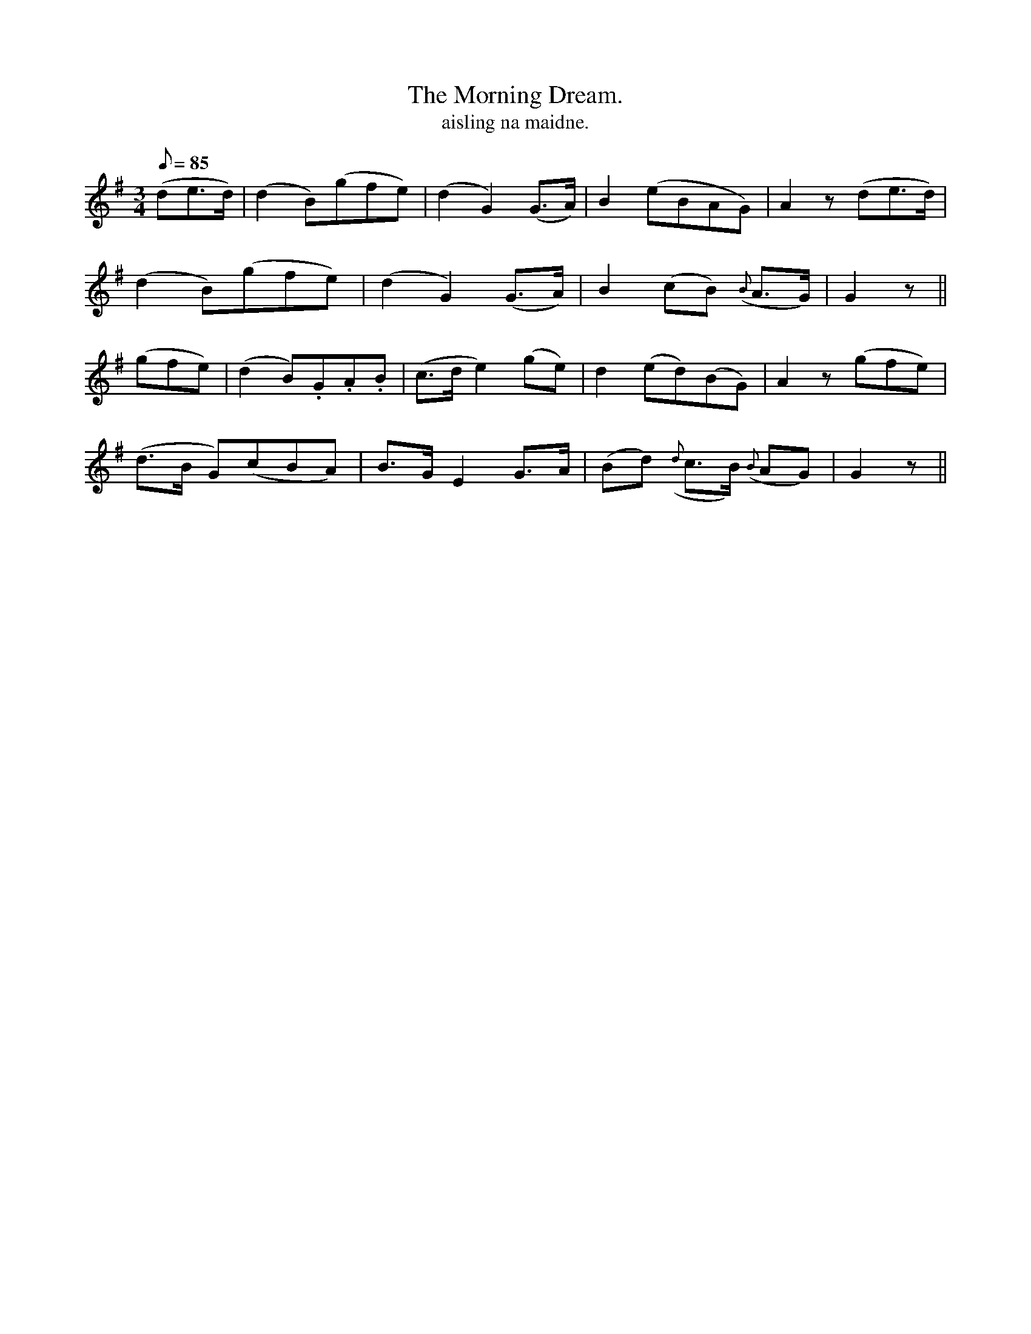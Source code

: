 X:624
T:Morning Dream., The
R:air
T:aisling na maidne.
M:3/4
L:1/8
Q:85
K:G
(de>d)|(d2 B)(gfe)|(d2 G2) (G>A)|B2 (eBAG)|A2z (de>d)|
(d2 B)(gfe)|(d2 G2) (G>A)|B2 (cB) ({B}A>G)|G2 z||
(gfe)|(d2 B).G.A.B|(c>d e2) (ge)|d2 (ed)(BG)|A2 z (gfe)|
(d>B G)(cBA)|B>G E2 G>A|(Bd) ({d}c>B) ({B}AG)|G2 z||
